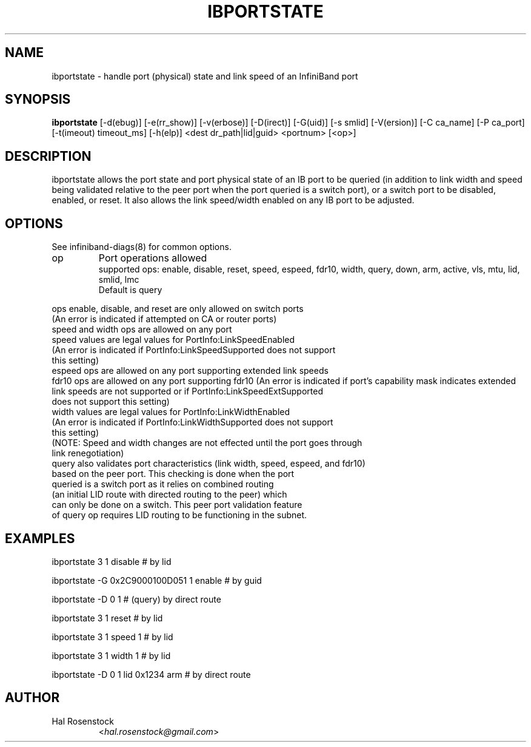 .TH IBPORTSTATE 8 "Mar 9, 2011" "OpenIB" "OpenIB Diagnostics"

.SH NAME
ibportstate \- handle port (physical) state and link speed of an InfiniBand port

.SH SYNOPSIS
.B ibportstate
[\-d(ebug)] [\-e(rr_show)] [\-v(erbose)] [\-D(irect)] [\-G(uid)]
[\-s smlid] [\-V(ersion)] [\-C ca_name] [\-P ca_port]
[\-t(imeout) timeout_ms] [\-h(elp)] <dest dr_path|lid|guid> <portnum> [<op>]

.SH DESCRIPTION
.PP
ibportstate allows the port state and port physical state of an IB port
to be queried (in addition to link width and speed being validated
relative to the peer port when the port queried is a switch port),
or a switch port to be disabled, enabled, or reset. It
also allows the link speed/width enabled on any IB port to be adjusted.

.SH OPTIONS

.PP
See infiniband-diags(8) for common options.

.PP
.TP
op
Port operations allowed
 supported ops: enable, disable, reset, speed, espeed, fdr10, width, query,
		down, arm, active, vls, mtu, lid, smlid, lmc
 Default is query
.PP
 ops enable, disable, and reset are only allowed on switch ports
 (An error is indicated if attempted on CA or router ports)
 speed and width ops are allowed on any port
 speed values are legal values for PortInfo:LinkSpeedEnabled
 (An error is indicated if PortInfo:LinkSpeedSupported does not support
  this setting)
 espeed ops are allowed on any port supporting extended link speeds
 fdr10 ops are allowed on any port supporting fdr10
(An error is indicated if port's capability mask indicates extended
 link speeds are not supported or if PortInfo:LinkSpeedExtSupported
 does not support this setting)
 width values are legal values for PortInfo:LinkWidthEnabled
 (An error is indicated if PortInfo:LinkWidthSupported does not support
  this setting)
 (NOTE: Speed and width changes are not effected until the port goes through
  link renegotiation)
 query also validates port characteristics (link width, speed, espeed, and fdr10)
  based on the peer port. This checking is done when the port
  queried is a switch port as it relies on combined routing
  (an initial LID route with directed routing to the peer) which
  can only be done on a switch. This peer port validation feature
  of query op requires LID routing to be functioning in the subnet.


.SH EXAMPLES

.PP
ibportstate 3 1 disable                 # by lid
.PP
ibportstate -G 0x2C9000100D051 1 enable # by guid
.PP
ibportstate -D 0 1                      # (query) by direct route
.PP
ibportstate 3 1 reset				# by lid
.PP
ibportstate 3 1 speed 1				# by lid
.PP
ibportstate 3 1 width 1				# by lid
.PP
ibportstate -D 0 1 lid 0x1234 arm		# by direct route

.SH AUTHOR
.TP
Hal Rosenstock
.RI < hal.rosenstock@gmail.com >
